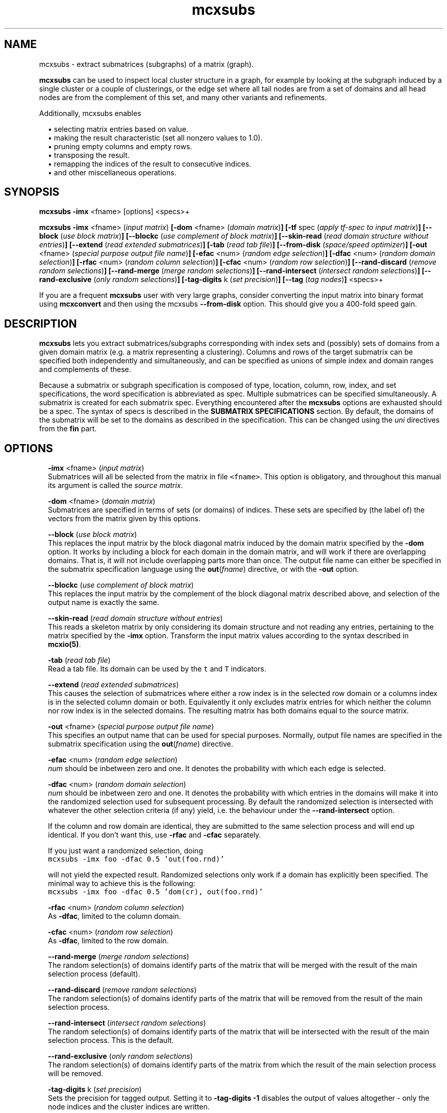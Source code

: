 .\" Copyright (c) 2012 Stijn van Dongen
.TH "mcxsubs" 1 "14 May 2012" "mcxsubs 12-135" "USER COMMANDS "
.po 2m
.de ZI
.\" Zoem Indent/Itemize macro I.
.br
'in +\\$1
.nr xa 0
.nr xa -\\$1
.nr xb \\$1
.nr xb -\\w'\\$2'
\h'|\\n(xau'\\$2\h'\\n(xbu'\\
..
.de ZJ
.br
.\" Zoem Indent/Itemize macro II.
'in +\\$1
'in +\\$2
.nr xa 0
.nr xa -\\$2
.nr xa -\\w'\\$3'
.nr xb \\$2
\h'|\\n(xau'\\$3\h'\\n(xbu'\\
..
.if n .ll -2m
.am SH
.ie n .in 4m
.el .in 8m
..
.SH NAME
mcxsubs \- extract submatrices (subgraphs) of a matrix (graph)\&.

\fBmcxsubs\fP can be used to
inspect local cluster structure in a graph, for example by looking at the
subgraph induced by a single cluster or a couple of clusterings, or the
edge set where all tail nodes are from a set of domains and all head
nodes are from the complement of this set, and many other variants and
refinements\&.

Additionally, mcxsubs enables

.ZI 2m "\(bu"
selecting matrix entries based on value\&.
.in -2m
.ZI 2m "\(bu"
making the result characteristic (set all nonzero values to 1\&.0)\&.
.in -2m
.ZI 2m "\(bu"
pruning empty columns and empty rows\&.
.in -2m
.ZI 2m "\(bu"
transposing the result\&.
.in -2m
.ZI 2m "\(bu"
remapping the indices of the result to consecutive indices\&.
.in -2m
.ZI 2m "\(bu"
and other miscellaneous operations\&.
.in -2m
.SH SYNOPSIS

\fBmcxsubs\fP \fB-imx\fP <fname> [options] <specs>+

\fBmcxsubs\fP
\fB-imx\fP <fname> (\fIinput matrix\fP)
\fB[-dom\fP <fname> (\fIdomain matrix\fP)\fB]\fP
\fB[-tf\fP spec (\fIapply tf-spec to input matrix\fP)\fB]\fP
\fB[--block\fP (\fIuse block matrix\fP)\fB]\fP
\fB[--blockc\fP (\fIuse complement of block matrix\fP)\fB]\fP
\fB[--skin-read\fP (\fIread domain structure without entries\fP)\fB]\fP
\fB[--extend\fP (\fIread extended submatrices\fP)\fB]\fP
\fB[-tab\fP (\fIread tab file\fP)\fB]\fP
\fB[--from-disk\fP (\fIspace/speed optimizer\fP)\fB]\fP
\fB[-out\fP <fname> (\fIspecial purpose output file name\fP)\fB]\fP
\fB[-efac\fP <num> (\fIrandom edge selection\fP)\fB]\fP
\fB[-dfac\fP <num> (\fIrandom domain selection\fP)\fB]\fP
\fB[-rfac\fP <num> (\fIrandom column selection\fP)\fB]\fP
\fB[-cfac\fP <num> (\fIrandom row selection\fP)\fB]\fP
\fB[--rand-discard\fP (\fIremove random selections\fP)\fB]\fP
\fB[--rand-merge\fP (\fImerge random selections\fP)\fB]\fP
\fB[--rand-intersect\fP (\fIintersect random selections\fP)\fB]\fP
\fB[--rand-exclusive\fP (\fIonly random selections\fP)\fB]\fP
\fB[-tag-digits\fP k (\fIset precision\fP)\fB]\fP
\fB[--tag\fP (\fItag nodes\fP)\fB]\fP
<specs>+

If you are a frequent \fBmcxsubs\fP user with very large graphs, consider
converting the input matrix into binary format using
\fBmcxconvert\fP and then using the mcxsubs
\fB--from-disk\fP option\&. This should give you a 400-fold speed gain\&.
.SH DESCRIPTION

\fBmcxsubs\fP lets you extract submatrices/subgraphs corresponding with index
sets and (possibly) sets of domains from a given domain matrix (e\&.g\&.
a matrix representing a clustering)\&. Columns and
rows of the target submatrix can be specified both independently and
simultaneously, and can be specified as unions of simple index and domain
ranges and complements of these\&.

Because a submatrix or subgraph specification is composed of type,
location, column, row, index, and set specifications,
the word specification is
abbreviated as spec\&. Multiple submatrices can be specified
simultaneously\&. A submatrix is created for each submatrix spec\&. Everything
encountered after the \fBmcxsubs\fP options are exhausted should be a spec\&.
The syntax of specs is described in the \fBSUBMATRIX SPECIFICATIONS\fP section\&.
By default, the domains of the submatrix will be set to the domains
as described in the specification\&. This can be changed using the
\fIuni\fP directives from the \fBfin\fP part\&.
.SH OPTIONS

.ZI 2m "\fB-imx\fP <fname> (\fIinput matrix\fP)"
\&
.br
Submatrices will all be selected from the matrix in file \fC<fname>\fP\&.
This option is obligatory, and throughout this manual its argument
is called the \fIsource matrix\fP\&.
.in -2m

.ZI 2m "\fB-dom\fP <fname> (\fIdomain matrix\fP)"
\&
.br
Submatrices are specified in terms of sets (or domains) of
indices\&. These sets are specified by (the label of) the vectors
from the matrix given by this options\&.
.in -2m

.ZI 2m "\fB--block\fP (\fIuse block matrix\fP)"
\&
.br
This replaces the input matrix by the block diagonal matrix
induced by the domain matrix specified by the \fB-dom\fP option\&.
It works by including a block for each domain in the domain matrix,
and will work if there are overlapping domains\&. That is, it
will not include overlapping parts more than once\&.
The output file name can either be specified in the submatrix
specification language using the \fBout\fP(\fIfname\fP) directive,
or with the \fB-out\fP option\&.
.in -2m

.ZI 2m "\fB--blockc\fP (\fIuse complement of block matrix\fP)"
\&
.br
This replaces the input matrix by the complement of the block diagonal
matrix described above, and selection of the output name
is exactly the same\&.
.in -2m

.ZI 2m "\fB--skin-read\fP (\fIread domain structure without entries\fP)"
\&
.br
This reads a skeleton matrix by only considering its domain structure
and not reading any entries, pertaining to the matrix
specified by the \fB-imx\fP option\&.
Transform the input matrix values according
to the syntax described in \fBmcxio(5)\fP\&.
.in -2m

.ZI 2m "\fB-tab\fP (\fIread tab file\fP)"
\&
.br
Read a tab file\&. Its domain can be used by the \fCt\fP and \fCT\fP
indicators\&.
.in -2m

.ZI 2m "\fB--extend\fP (\fIread extended submatrices\fP)"
\&
.br
This causes the selection of submatrices where either a row index
is in the selected row domain or a columns index is in the selected
column domain or both\&. Equivalently it only excludes matrix entries
for which neither the column nor row index is in the selected domains\&.
The resulting matrix has both domains equal to the source matrix\&.
.in -2m

.ZI 2m "\fB-out\fP <fname> (\fIspecial purpose output file name\fP)"
\&
.br
This specifies an output name that can be used for special purposes\&.
Normally, output file names are specified in the submatrix specification
using the \fBout\fP(\fIfname\fP) directive\&.
.in -2m

.ZI 2m "\fB-efac\fP <num> (\fIrandom edge selection\fP)"
\&
.br
\fInum\fP should be inbetween zero and one\&. It denotes the probability
with which each edge is selected\&.
.in -2m

.ZI 2m "\fB-dfac\fP <num> (\fIrandom domain selection\fP)"
\&
.br
\fInum\fP should be inbetween zero and one\&. It denotes the probability
with which entries in the domains will make it into the randomized
selection used for subsequent processing\&. By default the randomized
selection is intersected with whatever the other selection criteria (if any)
yield, i\&.e\&. the behaviour under the \fB--rand-intersect\fP option\&.

If the column and row domain are identical, they are submitted to
the same selection process and will end up identical\&. If you don\&'t want
this, use \fB-rfac\fP and \fB-cfac\fP separately\&.

If you just want a randomized selection, doing

.di ZV
.in 0
.nf \fC
mcxsubs -imx foo -dfac 0\&.5 \&'out(foo\&.rnd)\&'
.fi \fR
.in
.di
.ne \n(dnu
.nf \fC
.ZV
.fi \fR

will not yield the expected result\&. Randomized selections only work
if a domain has explicitly been specified\&. The minimal way to achieve
this is the following:

.di ZV
.in 0
.nf \fC
mcxsubs -imx foo -dfac 0\&.5 \&'dom(cr), out(foo\&.rnd)\&'
.fi \fR
.in
.di
.ne \n(dnu
.nf \fC
.ZV
.fi \fR

.in -2m

.ZI 2m "\fB-rfac\fP <num> (\fIrandom column selection\fP)"
\&
.br
As \fB-dfac\fP, limited to the column domain\&.
.in -2m

.ZI 2m "\fB-cfac\fP <num> (\fIrandom row selection\fP)"
\&
.br
As \fB-dfac\fP, limited to the row domain\&.
.in -2m

.ZI 2m "\fB--rand-merge\fP (\fImerge random selections\fP)"
\&
.br
The random selection(s) of domains identify parts of the
matrix that will be merged with the result of the main
selection process (default)\&.
.in -2m

.ZI 2m "\fB--rand-discard\fP (\fIremove random selections\fP)"
\&
.br
The random selection(s) of domains identify parts of the
matrix that will be removed from the result of the main
selection process\&.
.in -2m

.ZI 2m "\fB--rand-intersect\fP (\fIintersect random selections\fP)"
\&
.br
The random selection(s) of domains identify parts of the
matrix that will be intersected with the result of the main
selection process\&. This is the default\&.
.in -2m

.ZI 2m "\fB--rand-exclusive\fP (\fIonly random selections\fP)"
\&
.br
The random selection(s) of domains identify parts of the
matrix from which the result of the main
selection process will be removed\&.
.in -2m

.ZI 2m "\fB-tag-digits\fP k (\fIset precision\fP)"
\&
.br
Sets the precision for tagged output\&.
Setting it to \fB-tag-digits\fP\ \&\fB-1\fP
disables the output of values altogether \- only the node indices
and the cluster indices are written\&.
.in -2m

.ZI 2m "\fB--tag\fP (\fItag nodes\fP)"
\&
.br
Each node in the column (tail node) listing of the matrix (graph)
spec is tagged with the domain it is in\&. This requires
the use of the \fB-dom\fP option\&.
This output mode, called \fItagged matrix\fP, is currently not
recognized by any of the \fBmcl\fP/\fBmcx\fP input routines\&. It is present
to facilitate easier visual inspection of clustering results\&.
.in -2m

.ZI 2m "\fB--from-disk\fP (\fIspace/speed optimizer\fP)"
\&
.br
Use this if the input graph is in binary format, or if the
input graph is very large and the subgraph(s) to extract
are small in comparison, or if the available memory
does not comfortably exceed the size of the graph\&.

The effect of this option is that the subgraph will be read
directly from disk, without reading in the entire graph
in advance\&. This will be done repeatedly for all subgraphs that are
specified\&.

This option reduces memory consumption to the size of the subgraph(s)
to be extracted\&.

For graphs in interchange format, the speed gain is not
dramatic\&. If more than one subgraph is specified, there will most
likely be a loss in speed\&.

With input graphs in binary format, \fBmcxsubs\fP will
be *very* much faster, to the extent of 400-fold speed gains\&.
It does not matter whether more than one subgraph is specified\&.
.in -2m
.SH SUBMATRIX SPECIFICATIONS

A submatrix or subgraph spec may contain a number of spec parts\&. Each part
is specified in a function-style notation\&. Different parts are separated by
commas\&. Parts may occur multiple times, but for most parts only the last one
specified will be effective\&. The spec parts are the following: \fBdom\fP,
\fBext\fP, \fBval\fP, \fBsize\fP, \fBfin\fP, and \fBout\fP\&. These are described
below in the sections DOMAINS, EXTENSION, VALUES, SIZE, FINALIZE and OUTPUT\&.

\fBDOMAINS\fP
.br
The domain part is specified as

\fBdom\fP(\fIX\fP <, \fIY\fP(\fIispec\fP) >+)

Here \fIX\fP is the row/column indicator\&. Rows are indicated with
either \fCr\fP or \fCR\fP, columns are indicated with either
\fCc\fP or \fCC\fP\&. \fIX\fP may contain one or two indicators, with
a single indicator per column domain and row domain allowed\&.
Uppercase indicators indicate that the complement is being specified
relative to the corresponding domain in the target matrix\&.

\fIY\fP is the type indicator, it is exactly one of
\fCi\fP, \fCI\fP, \fCd\fP, \fCD\fP, \fCc\fP, \fCr\fP, \fCt\fP, or \fCT\fP\&.
The \fCi/I\fP indicators specify
that \fIispec\fP contains a simple index specifation\&.
The \fCd/D\fP specify that \fIispec\fP contains domain indices\&.
\fIispec\fP must contain a comma-separated list of integers or
integer ranges (e\&.g\&. 2, 5, 4-8)\&.
\fCc\fP and \fCr\fP are restricted indicators that refer
to the domains in the \fIdomain matrix\fP\&.
\fCt\fP and \fCT\fP are restricted indicators that refer
to the domain encoded in the tab file as specified by the
\fB-tab\fP option\&. Their usage is described further below\&.

For domain specifications (\fCd/D\fP) the columns indexed by
these integers in the matrix specified in the \fB-dom\fP
option will be fetched and merged\&. If \fB-dom\fP was not used
the target matrix itself (as specified by the \fB-imx\fP option) will be
used\&. For simple specifications
(\fCi/I\fP) the result is simply the list of integers itself\&. Uppercase
indicators indicate that the complement is being specified\&.

Examples:

.ZI 2m "\fCdom(cr, i(0-6,10,11-14))\fP"
\&
.br
Principal submatrix on indices 0-6, 10, and 11-14 \- all column and row
indices are from this set\&. Equivalently, this encodes the subgraph on
nodes 0-6, 10, 11-14\&. The \&'c\&' stands for column, the \&'r\&' for row, and the
\&'i\&' for index\&. It is also possible to specify a \&'d\&' part
(standing for domain), this is shown further below\&.
.in -2m

.ZI 2m "\fCdom(c, i(0-6,10,11-14)), dom(r, i(1-6,10,11-14))\fP"
\&
.br
Equivalent (but less clear) spec of the above\&.
.in -2m

.ZI 2m "\fCdom(cR, i(0-6,10,11-14))\fP"
\&
.br
Matrix with column indices in 0-6, 10, 11-14, and row indices
in the complement of this set\&. Corresponds with all edges going
\fIout\fP from the set 0-6, 10, 11-14\&. Complements are triggered
by the use of a capital; see the next examples\&.
.in -2m

.ZI 2m "\fCdom(c, i(0-6,10,11-14)), dom(R, i(1-6,10,11-14))\fP"
\&
'in -2m
.ZI 2m "\fCdom(c, i(0-6,10,11-14)), dom(r, I(1-6,10,11-14))\fP"
\&
'in -2m
'in +2m
\&
.br
Both these examples are equivalent to the previous one\&.
In the last example, the capital \&'I\&' indicates that the complement
should be taken\&. In this example, \&'r\&' combined with \&'I\&' has the
same effect as \&'R\&' combined with \&'i\&'\&.
.in -2m

.ZI 2m "\fCdom(c, d(3,5-9)), dom(r, d(8-14), i(10-30))\fP"
\&
.br
Column indices are taken from the domains 3, 5-9 (from the
domain matrix specified by \fB-dom\fP), row indices are taken
from domains 8-14 plus the indices 10-30\&.
.in -2m

.ZI 2m "\fCdom(cR, d(0-2))\fP"
\&
.br
Column indices are all indices from domains 0-2, row indices
are all other indices\&. This gives all edges going \fIout\fP
from domains 0-2\&.

The use of \&'D\&' is analogous to that of \&'C\&', \&'R\&', and \&'I\&'\&.
Thus, \fCD(0-3,8,21-30)\fP specifies all indices which are in the
complement of the set formed by taking the union of
domains 0-3,8,21-30\&.
.in -2m

The \fCc\fP and \fCr\fP indicators must be followed by a
pair of matching parentheses\&. They specify to take respectively
the column domain and the row domain of the domain matrix (cf\&. \fB-dom\fP)\&.

The \fCt\fP and \fCT\fP indicators must be followed by a
pair of matching parentheses\&. They specify to take the domain
found in the tab file or its complement\&.

As seen above, indices (either representing themselves or domains) are
entered as comma-separated lists of single indices, ranges of indices
(which may overlap), or staircases of indices (lists of indices with
a fixed increment inbetween successive indices)\&.
The union of the corresponding elements is taken and
passed along\&. Before anything else, the result set is replaced by its
complement if \&'I\&' is specified (for simple indices) or \&'D\&' is specified
(for domains)\&. If there is both an index and a set spec string, the
union of the results of both is taken and passed along\&. If the latter
result is passed to either \&'C\&' or \&'R\&', it is replaced by its complement\&.

A range is specified e\&.g\&. as \fC10-14\fP and it is inclusive, denoting
in this case the indices \fC{10,11,12,13,14}\fP\&.

\fBEXTENSION\fP
.br
The extension part is specified as

\fBext\fP( < \fBdisc\fP(\fIk\fP) | \fBcdisc\fP(\fIk\fP) | \fBrdisc\fP(\fIk\fP) >)

This option requires the input matrix to be held in memory\&. This implies it
will not work with the \fB--from-disk\fP option\&.

This \fIassumes that the input matrix encodes a graph\fP, so the column
and row domains must be equal\&.
It will take the currently selected domain (column domain for
\fBdisc\fP and \fBcdisc\fP, row domain for \fBrdisc\fP), and add
all nodes to it that are reachable in \fIk\fP steps\&.
The \fBdisc\fP variant replaces both column and row domains by
the extended domain, the other variants just change a single domain\&.

Setting \fIk\fP to \fC-1\fP results in adding \fIall\fP nodes that
can be reached from the start domain\&.

\fBVALUES\fP
.br
The value part is specified as

\fBval\fP(<tf-spec>)

It transforms or removes values according to \fI<tf-spec>\fP\&.
Refer to \fBmcxio(5)\fP for a description of the transformation
specification syntax and the available transformation primitives\&.

\fBSIZE\fP
.br
The size part is specified as

\fBsize\fP( < \fBlt\fP(\fIx\fP) | \fBceil\fP(\fIx\fP) | \fBgq\fP(\fIx\fP) | \fBrmgq\fP(\fIx\fP) > + )

Where \fIx\fP is a nonnegative integer, and multiple specifications
are separated by commas\&.
The strings \&'lt\&', \&'lq\&', \&'gq\&', \&'gt\&', respectively denote
\fIless than\fP,
\fIless than or equal to\fP,
\fIgreater than or equal to\fP,
and
\fIgreater than\fP\&.

This prunes or removes column vectors based on their size\&. If \fBlt\fP
is used, column vectors are removed if the number of entries exceeds
the specified bound\&. If \fBgq\fP is used, vectors are discarded
if the number of entries is smaller than the specified bound\&. If a column
vector has an excess of entries over the bound specified by \fBceil\fP, the
smallest entries are removed\&. Ties are not arbitrarily broken, implying that
the resulting vector may still have more entries than the specified bound\&.

\fBFINALIZE\fP
.br
The finalize part is specified as
\fBfin\fP( < \fIkey\fP > )
where \fIkey\fP is a string and multiple keys are separated by commas\&. The
corresponding actions are generally applied to the matrix that was extracted
according to the domain and value specifications\&. Exceptions are indicated
below\&. Currently, there is a fixed order in which actions are considered,
corresponding with the order in which they are listed below\&.

.ZI 2m "skel"
\&
.br
This creates an empty submatrix on the specified domains, and does
\fInot\fP fill it with the corresponding entries from the
source matrix\&.
Options from the \fBfin\fP part that affect the column and
row domains of a matrix will still be in effect\&.
.in -2m

.ZI 2m "uni"
\&
'in -2m
.ZI 2m "unir"
\&
'in -2m
.ZI 2m "unic"
\&
'in -2m
'in +2m
\&
.br
After the submatrix is selected from the source matrix, its domains
are changed to mirror one or both of the domains of the source matrix\&.
.in -2m

.ZI 2m "tp"
\&
.br
The resulting submatrix is replaced by its transpose\&.
.in -2m

.ZI 2m "cc"
\&
.br
The resulting submatrix is made characteristic\&.
.in -2m

.ZI 2m "scrubc"
\&
'in -2m
.ZI 2m "scrubr"
\&
'in -2m
.ZI 2m "scrubg"
\&
'in -2m
.ZI 2m "scrub"
\&
'in -2m
'in +2m
\&
.br
Domains are shrunk if there are no corresponding entries in the matrix\&.
This is done for both domains if \fCscrub\fP is specified, for the
column domain if \fCscrubc\fP is specified, and for the row domain
if \fCscrubr\fP is specified\&. Thus, with \fCscrubc\fP columns are removed
from the domain and the matrix if they are empty\&.
With \fCscrubg\fP the union of the resulting domains is taken\&.
.in -2m

.ZI 2m "mapc"
\&
'in -2m
.ZI 2m "mapr"
\&
'in -2m
.ZI 2m "map"
\&
'in -2m
'in +2m
\&
.br
The appropriate domains are mapped onto consecutive indices starting at zero\&.
.in -2m

\fBOUTPUT\fP
.br
The output part is specified as
\fBout\fP( \fIfname\fP <, \fIkey\fP >* )
that is, the \fIfname\fP option is obligatory if the \fBout\fP part is specified\&.
Currently, key can be a single directive, namely \fBwb\fP specifying that
the resulting matrix should be output in binary format\&.
.SH AUTHOR

Stijn van Dongen\&.
.SH SEE ALSO

\fBmcx(1)\fP,
and \fBmclfamily(7)\fP for an overview of all the documentation
and the utilities in the mcl family\&.
